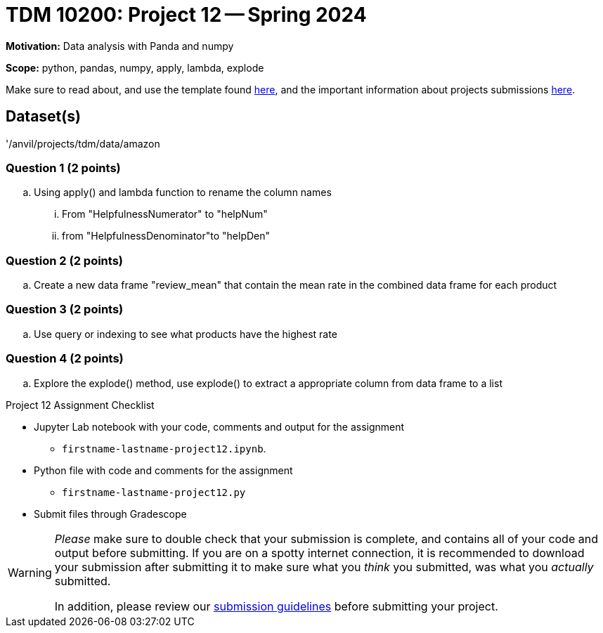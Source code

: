 = TDM 10200: Project 12 -- Spring 2024


**Motivation:** Data analysis with Panda and numpy 

**Scope:** python, pandas, numpy, apply, lambda, explode

Make sure to read about, and use the template found xref:templates.adoc[here], and the important information about projects submissions xref:submissions.adoc[here].

== Dataset(s)

'/anvil/projects/tdm/data/amazon


=== Question 1 (2 points)

[loweralpha]
.. Using apply() and lambda function to rename the column names 
... From "HelpfulnessNumerator" to "helpNum"
... from "HelpfulnessDenominator"to "helpDen"


=== Question 2 (2 points)

 
.. Create a new data frame "review_mean" that contain the mean rate in the combined data frame for each product

=== Question 3 (2 points)

.. Use query or indexing to see what products have the highest rate
 

=== Question 4 (2 points)
.. Explore the explode() method, use explode() to extract a appropriate column from data frame to a list

Project 12 Assignment Checklist
====
* Jupyter Lab notebook with your code, comments and output for the assignment
    ** `firstname-lastname-project12.ipynb`.
* Python file with code and comments for the assignment
    ** `firstname-lastname-project12.py`

* Submit files through Gradescope
==== 
 
[WARNING]
====
_Please_ make sure to double check that your submission is complete, and contains all of your code and output before submitting. If you are on a spotty internet connection, it is recommended to download your submission after submitting it to make sure what you _think_ you submitted, was what you _actually_ submitted.
                                                                                                                             
In addition, please review our xref:submissions.adoc[submission guidelines] before submitting your project.
====
